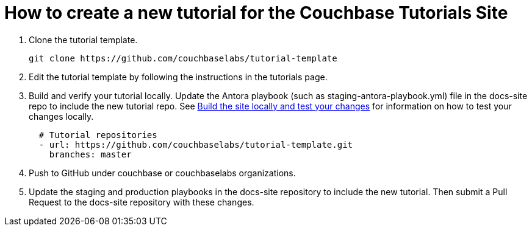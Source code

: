 = How to create a new tutorial for the Couchbase Tutorials Site

. Clone the tutorial template.
+
[source,bash]
----
git clone https://github.com/couchbaselabs/tutorial-template 
----

. Edit the tutorial template by following the instructions in the tutorials page. 

. Build and verify your tutorial locally. Update the Antora playbook (such as staging-antora-playbook.yml) file in the docs-site repo to include the new tutorial repo. See xref:contribute/test-site.adoc[Build the site locally and test your changes] for information on how to test your changes locally.
+
[source,yml]
----
  # Tutorial repositories
  - url: https://github.com/couchbaselabs/tutorial-template.git
    branches: master
----

. Push to GitHub under couchbase or couchbaselabs organizations.

. Update the staging and production playbooks in the docs-site repository to include the new tutorial. Then submit a Pull Request to the docs-site repository with these changes.

